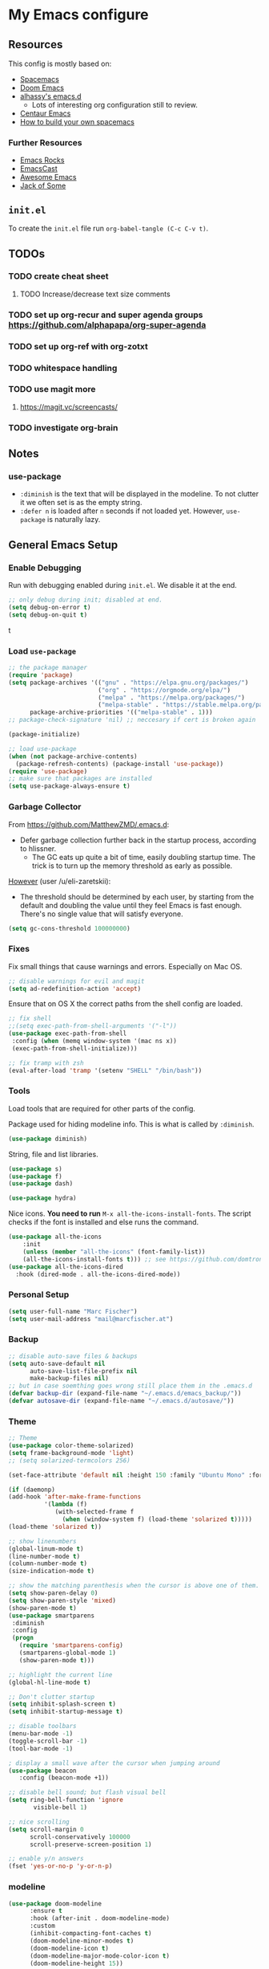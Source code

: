 #+PROPERTY: header-args :tangle init.el :comments org


*  My Emacs configure


** Resources 

This config is mostly based on:
- [[https://github.com/syl20bnr/spacemacs][Spacemacs]]
- [[https://github.com/hlissner/doom-emacs][Doom Emacs]]
- [[https://github.com/alhassy/emacs.d][alhassy's emacs.d]]
  - Lots of interesting org configuration still to review.
- [[https://github.com/seagle0128/.emacs.d][Centaur Emacs]]  
- [[https://sam217pa.github.io/2016/09/02/how-to-build-your-own-spacemacs/][How to build your own spacemacs]]

*** Further Resources
- [[http://emacsrocks.com/][Emacs Rocks]]
- [[https://emacscast.org][EmacsCast]]
- [[https://github.com/emacs-tw/awesome-emacs#noteworthy-configurations][Awesome Emacs]]
- [[https://www.youtube.com/channel/UCe6ABcJkH_Gso9HJOt4x9fg][Jack of Some]]

** ~init.el~
To create the ~init.el~ file run ~org-babel-tangle (C-c C-v t)~.

** TODOs
*** TODO  create cheat sheet
**** TODO Increase/decrease text size comments
*** TODO set up org-recur and  super agenda groups [[https://github.com/alphapapa/org-super-agenda]]
*** TODO set up org-ref with org-zotxt
*** TODO  whitespace handling
*** TODO  use magit more
**** https://magit.vc/screencasts/
*** TODO investigate org-brain
   

** Notes
*** use-package
- ~:diminish~ is the text that will be displayed in the modeline. To
  not clutter it we often set is as the empty string.
- ~:defer n~ is loaded after ~n~ seconds if not loaded yet. However,
  ~use-package~ is naturally lazy.


** General Emacs Setup
*** Enable Debugging
Run with debugging enabled during ~init.el~. We disable it at the end.

#+BEGIN_SRC emacs-lisp
;; only debug during init; disabled at end.
(setq debug-on-error t)
(setq debug-on-quit t)
#+END_SRCt

*** Load ~use-package~

#+BEGIN_SRC emacs-lisp
;; the package manager
(require 'package)
(setq package-archives '(("gnu" . "https://elpa.gnu.org/packages/")
                         ("org" . "https://orgmode.org/elpa/")
                         ("melpa" . "https://melpa.org/packages/")
                         ("melpa-stable" . "https://stable.melpa.org/packages/"))
      package-archive-priorities '(("melpa-stable" . 1)))
;; package-check-signature 'nil) ;; neccesary if cert is broken again

(package-initialize)

;; load use-package
(when (not package-archive-contents)
  (package-refresh-contents) (package-install 'use-package))
(require 'use-package)
;; make sure that packages are installed
(setq use-package-always-ensure t)
#+END_SRC
    
*** Garbage Collector
From https://github.com/MatthewZMD/.emacs.d:
- Defer garbage collection further back in the startup process,
  according to hlissner.
  - The GC eats up quite a bit of time, easily doubling startup
    time. The trick is to turn up the memory threshold as early as
    possible.
[[https://www.reddit.com/r/emacs/comments/eewwyh/officially_introducing_memacs/][However]] (user /u/eli-zaretskii):
- The threshold should be determined by each user, by starting from
  the default and doubling the value until they feel Emacs is fast
  enough. There's no single value that will satisfy everyone.

#+BEGIN_SRC emacs-lisp
(setq gc-cons-threshold 100000000)
#+END_SRC
*** Fixes
Fix small things that cause warnings and errors. Especially on Mac OS.

#+BEGIN_SRC emacs-lisp
;; disable warnings for evil and magit
(setq ad-redefinition-action 'accept)
#+END_SRC

Ensure that on OS X the correct paths from the shell config are loaded.

#+BEGIN_SRC emacs-lisp
;; fix shell
;;(setq exec-path-from-shell-arguments '("-l"))
(use-package exec-path-from-shell
 :config (when (memq window-system '(mac ns x))
 (exec-path-from-shell-initialize)))
#+END_SRC

#+BEGIN_SRC emacs-lisp
;; fix tramp with zsh
(eval-after-load 'tramp '(setenv "SHELL" "/bin/bash"))
#+END_SRC

*** Tools
Load tools that are required for other parts of the config.

Package used for hiding modeline info. This is what is called by
~:diminish~.
#+BEGIN_SRC emacs-lisp
(use-package diminish)
#+END_SRC

String, file and list libraries.
#+BEGIN_SRC emacs-lisp
(use-package s)
(use-package f)
(use-package dash)
#+END_SRC

#+BEGIN_SRC emacs-lisp
 (use-package hydra)
#+END_SRC

Nice icons. *You need to run* ~M-x all-the-icons-install-fonts~. The
script checks if the font is installed and else runs the command.

#+BEGIN_SRC emacs-lisp
(use-package all-the-icons
    :init
    (unless (member "all-the-icons" (font-family-list))
    (all-the-icons-install-fonts t))) ;; see https://github.com/domtronn/all-the-icons.el/issues/120
(use-package all-the-icons-dired
  :hook (dired-mode . all-the-icons-dired-mode))
#+END_SRC

*** Personal Setup
#+BEGIN_SRC emacs-lisp
(setq user-full-name "Marc Fischer")
(setq user-mail-address "mail@marcfischer.at")
#+END_SRC
*** Backup
#+BEGIN_SRC emacs-lisp
;; disable auto-save files & backups
(setq auto-save-default nil
      auto-save-list-file-prefix nil
      make-backup-files nil)
;; but in case soemthing goes wrong still place them in the .emacs.d
(defvar backup-dir (expand-file-name "~/.emacs.d/emacs_backup/"))
(defvar autosave-dir (expand-file-name "~/.emacs.d/autosave/"))
#+END_SRC

*** Theme
#+BEGIN_SRC emacs-lisp
;; Theme
(use-package color-theme-solarized)
(setq frame-background-mode 'light)
;; (setq solarized-termcolors 256)

(set-face-attribute 'default nil :height 150 :family "Ubuntu Mono" :foreground "#657b83")

(if (daemonp)
(add-hook 'after-make-frame-functions
          '(lambda (f)
             (with-selected-frame f
               (when (window-system f) (load-theme 'solarized t)))))
(load-theme 'solarized t))

;; show linenumbers
(global-linum-mode t)
(line-number-mode t)
(column-number-mode t)
(size-indication-mode t)

;; show the matching parenthesis when the cursor is above one of them.
(setq show-paren-delay 0)
(setq show-paren-style 'mixed)
(show-paren-mode t)
(use-package smartparens
 :diminish
 :config
 (progn
   (require 'smartparens-config)
   (smartparens-global-mode 1)
   (show-paren-mode t)))

;; highlight the current line
(global-hl-line-mode t)

;; Don't clutter startup
(setq inhibit-splash-screen t)
(setq inhibit-startup-message t)

;; disable toolbars
(menu-bar-mode -1)
(toggle-scroll-bar -1)
(tool-bar-mode -1)

; display a small wave after the cursor when jumping around
(use-package beacon
   :config (beacon-mode +1))

;; disable bell sound; but flash visual bell
(setq ring-bell-function 'ignore
       visible-bell 1)

;; nice scrolling
(setq scroll-margin 0
      scroll-conservatively 100000
      scroll-preserve-screen-position 1)

;; enable y/n answers
(fset 'yes-or-no-p 'y-or-n-p)
#+END_SRC

*** modeline

#+BEGIN_SRC emacs-lisp
(use-package doom-modeline
      :ensure t
      :hook (after-init . doom-modeline-mode)
      :custom
      (inhibit-compacting-font-caches t)
      (doom-modeline-minor-modes t)
      (doom-modeline-icon t)
      (doom-modeline-major-mode-color-icon t)
      (doom-modeline-height 15))
#+END_SRC



*** Text width (Fill-mode)
~M-q~ (~fill-paragraph~) justifies paragraphs and automatically breaks
them. Here we set the set standard text width.
#+BEGIN_SRC emacs-lisp
(setq-default fill-column 70) ;; 70 fits nicly on half a 13'' macbook
(add-hook 'text-mode-hook 'turn-on-auto-fill)
(add-hook 'org-mode-hook 'turn-on-auto-fill)
#+END_SRC

*** Counsel, Swiper and Ivy
Setup the ivy auto-complete package along with swiper
(ivy-text-search) and counsel (ivy-M-x).
#+BEGIN_SRC emacs-lisp
(use-package ivy
  :diminish 
  :config
  (setq ivy-use-virtual-buffers t) :init (ivy-mode 1))

(use-package counsel
  :after ivy)

(use-package swiper
  :after counsel
  :bind
  ("M-x" . counsel-M-x)
  ("\C-s" . swiper)
  ("M-s" . swiper-all)
  ("C-c C-r" . ivy-resume)
  ("C-c p" . counsel-git)
  ("C-c g" . counsel-rg)
  ("C-x C-f" . counsel-find-file)
  (("M-y" . counsel-yank-pop)
  :map ivy-minibuffer-map
  ("M-y" . ivy-next-line)) ;; multiple pressed cycles through choices; taken from http://pragmaticemacs.com/emacs/counsel-yank-pop-with-a-tweak/
)
#+END_SRC

*** Search
#+BEGIN_SRC emacs-lisp
(use-package ripgrep
  :bind
  ("C-c C-g" . ripgrep-regexp))
(use-package ag) ;; currently not used but frequently experimented with
#+END_SRC

*** Buffers

#+BEGIN_SRC emacs-lisp
;; use ibuffer by default
(defalias 'list-buffers 'ibuffer)
#+END_SRC

*** Indentation
#+BEGIN_SRC emacs-lisp
;; Always stay indented: Automatically have blocks reindented after every change.
(use-package aggressive-indent
  :config (global-aggressive-indent-mode t))

;; spaces instead of tabs
(setq-default indent-tabs-mode nil)
(setq-default tab-width 2)

;; Make tab key do indent first then completion.
(setq-default tab-always-indent 'complete)
#+END_SRC

*** Parenthesis and Whitespace
#+BEGIN_SRC emacs-lisp
(use-package whitespace
  :init
  ;; (dolist (hook '(prog-mode-hook text-mode-hook))
  ;;   (add-hook hook #'whitespace-mode))
  (add-hook 'before-save-hook #'whitespace-cleanup)
  :config
  (setq whitespace-style '(space-mark tab-mark))
  :bind
  ("<f11>" . whitespace-mode))
#+END_SRC

*** comments
#+BEGIN_SRC emacs-lisp
(global-set-key (kbd "M-;") 'comment-region)
(global-set-key (kbd "C-M-;") 'uncomment-region)
#+END_SRC
*** UTF-8

#+BEGIN_SRC emacs-lisp
;; make sure that UTF-8 is used everywhere.
(set-terminal-coding-system  'utf-8)
(set-keyboard-coding-system  'utf-8)
(set-language-environment    'utf-8)
(set-selection-coding-system 'utf-8)
(setq locale-coding-system   'utf-8)
(prefer-coding-system        'utf-8)
(set-input-method nil)

;;fancy uft-8
(global-prettify-symbols-mode 1)
#+END_SRC

*** Help & Documentation
Display possible keys after a partial commands is entered.
#+BEGIN_SRC emacs-lisp
(use-package which-key
  :diminish
  :config (which-key-mode)
          (setq which-key-idle-delay 0.05))
#+END_SRC

**** TODO Cheatsheet
#+BEGIN_SRC emacs-lisp
(use-package cheatsheet
  :bind ("C-<f1>" . cheatsheet-show)
  :config
  (cheatsheet-add :group 'Common
                  :key "C-x C-c"
                  :description "leave Emacs.")
  (cheatsheet-add :group 'Common
                  :key "C-_"
                  :description "undo")
  
  (cheatsheet-add :group 'Move
                  :key "C-f"
                  :description "forward char")
  (cheatsheet-add :group 'Move
                  :key "C-b"
                  :description "backward char")
  (cheatsheet-add :group 'Move
                  :key "M-f"
                  :description "forward word")
  (cheatsheet-add :group 'Move
                  :key "M-b"
                  :description "backward word")
  (cheatsheet-add :group 'Move
                  :key "C-n"
                  :description "forward line")
  (cheatsheet-add :group 'Move
                  :key "C-p"
                  :description "backward line")
  (cheatsheet-add :group 'Move
                  :key "M-e"
                  :description "forward sentence")
  (cheatsheet-add :group 'Move
                  :key "M-a"
                  :description "backward sentence")
  (cheatsheet-add :group 'Move
                  :key "C-M-f"
                  :description "forward expression")
  (cheatsheet-add :group 'Move
                  :key "C-M-b"
                  :description "backward expression")
  (cheatsheet-add :group 'Move
                  :key "M-}"
                  :description "forward paragraph")
  (cheatsheet-add :group 'Move
                  :key "M-{"
                  :description "backward paragraph")

  (cheatsheet-add :group 'Delete
                  :key "C-d"
                  :description "forward char")
  (cheatsheet-add :group 'Delete
                  :key "DEL"
                  :description "backward char")
  (cheatsheet-add :group 'Delete
                  :key "M-d"
                  :description "forward word")
  (cheatsheet-add :group 'Delete
                  :key "M-DEL"
                  :description "backward word (same as C-w)")
  (cheatsheet-add :group 'Delete
                  :key "C-k"
                  :description "forward line")  
  
  (cheatsheet-add :group 'Terminal
                  :key "C-w"
                  :description "cut to previous white space")
  (cheatsheet-add :group 'Terminal
                  :key "C-y"
                  :description "paste last cut text")
  (cheatsheet-add :group 'Terminal
                  :key "M-y"
                  :description "loop through last cut text")
  (cheatsheet-add :group 'Terminal
                  :key "C-r"
                  :description "search as you type (twice to search)")
  (cheatsheet-add :group 'Terminal
                  :key "C-j"
                  :description "end search at current history entry")
  
  (cheatsheet-add :group 'Tmux
                  :key "C-b s"
                  :description "list sessions")
  (cheatsheet-add :group 'Tmux
                  :key "C-b $"
                  :description "name session")
  (cheatsheet-add :group 'Tmux
                  :key "C-b c"
                  :description "create window (tab)")
  (cheatsheet-add :group 'Tmux
                  :key "C-b w"
                  :description "list windows (tabs)")
  (cheatsheet-add :group 'Tmux
                  :key "C-b n"
                  :description "next window (tab)")
  (cheatsheet-add :group 'Tmux
                  :key "C-b p"
                  :description "previous window (tab)")
  (cheatsheet-add :group 'Tmux
                  :key "C-b f"
                  :description "find window (tab)")
  (cheatsheet-add :group 'Tmux
                  :key "C-b ,"
                  :description "name window (tab)")
  (cheatsheet-add :group 'Tmux
                  :key "C-b &"
                  :description "kill window (tab)")
  (cheatsheet-add :group 'Tmux
                  :key "C-b %"
                  :description "vertical split")
  (cheatsheet-add :group 'Tmux
                  :key "C-b \""
                  :description "horizontal split")
  (cheatsheet-add :group 'Tmux
                  :key "C-b x"
                  :description "kill pane")
  (cheatsheet-add :group 'Tmux
                  :key "C-b <SPC>"
                  :description "toggle between layouts")
  (cheatsheet-add :group 'Tmux
                  :key "C-b d"
                  :description "detach")  
  )
#+END_SRC

*** Spellchecking
#+BEGIN_SRC emacs-lisp
;; Taken/inspired by https://github.com/kaushalmodi/.emacs.d/blob/master/setup-files/setup-spell.el

(use-package ispell
  :if (not (bound-and-true-p disable-pkg-ispell))
  :ensure f
  :config
  (setq ispell-program-name "aspell")
  (setq ispell-extra-args   '("--sug-mode=ultra"
                              "--lang=en_US"))

;; Save a new word to personal dictionary without asking
(setq ispell-silently-savep t))
  
(use-package flyspell
  :ensure f
  :diminish
  :after ispell
  :init
  (progn
    ;; Below variables need to be set before `flyspell' is loaded.
    (setq flyspell-use-meta-tab nil)
    ;; Binding for `flyspell-auto-correct-previous-word'.
    (setq flyspell-auto-correct-binding (kbd "<S-f12>")))
  :hook ((prog-mode . flyspell-prog-mode)
           (org-mode . flyspell-mode)
           (text-mode . flyspell-mode))
)

(use-package flyspell-correct
  :after flyspell)

(defun fd-switch-dictionary()
  (interactive)
  (let* ((dic ispell-current-dictionary)
         (change (if (string= dic "deutsch8") "english" "deutsch8")))
    (ispell-change-dictionary change)
    (message "Dictionary switched from %s to %s" dic change)
    ))

;; https://github.com/d12frosted/flyspell-correct
(use-package flyspell-correct-ivy
  :after flyspell-correct
  :bind
  (("<f12>" . flyspell-correct-at-point)
   ("<f8>" .   'fd-switch-dictionary)))
#+END_SRC

**** TODO set better shortcuts

*** Writegood
#+BEGIN_SRC emacs-lisp
(use-package writegood-mode
  :hook (text-mode org-mode)
  :diminish
  :config
  (--map (push it writegood-weasel-words) ;; some words form https://github.com/alhassy/emacs.d#cosmetics
         '("some" "simple" "simply" "easy" "often" "easily" "probably"
           "clearly"               ;; Is the premise undeniably true?
           "experience shows"      ;; Whose? What kind? How does it do so?
           "may have"              ;; It may also have not!
           "it turns out that")))  ;; How does it turn out so?
#+END_SRC

*** Subword
In CamelCase treat all words as words.

#+BEGIN_SRC emacs-lisp
(global-subword-mode 1)
(diminish  'subword-mode)
#+END_SRC

*** Syntax Checking
#+BEGIN_SRC emacs-lisp
(use-package flycheck
  :diminish
  :init (global-flycheck-mode)
  :custom (flycheck-display-errors-delay .3))
#+END_SRC
*** Remove Buffers
#+BEGIN_SRC emacs-lisp
(global-set-key [f5] '(lambda () (interactive) (revert-buffer nil t nil)))
#+END_SRC
*** Server
#+BEGIN_SRC emacs-lisp
;; Start server mode
(server-start)
#+END_SRC


*** Files
#+BEGIN_SRC emacs-lisp
(use-package dired
  :ensure nil
  :custom
  ;; Auto revert
  (auto-revert-use-notify nil)
  (auto-revert-interval 3))
#+END_SRC

**** TODO set better shortcuts


*** Auto complete
#+BEGIN_SRC emacs-lisp
(use-package company
  :diminish
  :config
  (global-company-mode 1)
  (setq ;; Only 2 letters required for completion to activate.
        company-minimum-prefix-length 2

        ;; Search other buffers for compleition candidates
        company-dabbrev-other-buffers t
        company-dabbrev-code-other-buffers t

        ;; Allow (lengthy) numbers to be eligible for completion.
        company-complete-number t

        ;; M-⟪num⟫ to select an option according to its number.
        company-show-numbers t

        ;; Edge of the completion list cycles around.
        company-selection-wrap-around t

        ;; Do not downcase completions by default.
        company-dabbrev-downcase nil

        ;; Even if I write something with the ‘wrong’ case,
        ;; provide the ‘correct’ casing.
        company-dabbrev-ignore-case t

        ;; Immediately activate completion.
        company-idle-delay 0))
#+END_SRC
**** TODO set shortcuts for companymode


*** Projectile
Currently unused.
#+BEGIN_SRC emacs-lisp
  ;; (use-package projectile
  ;;   :config
  ;;   (projectile-global-mode +1))

  ;; (use-package counsel-projectile
  ;;   :config
  ;;   (counsel-projectile-mode))
#+END_SRC


*** Block movement of regions
Move code regions up and down with ~C-S-<up>~ and ~C-S-<down>~ (similar to Eclipse).
#+BEGIN_SRC emacs-lisp
(use-package move-text
 ;; :init (move-text-default-bindings)
 :bind
 (("C-S-<up>" . move-text-up)
  ("C-S-<down>" . move-text-down))
)
#+END_SRC

*** Expand Region
#+BEGIN_SRC emacs-lisp
(use-package expand-region
  :bind
  ("C-@" . er/expand-region)
  ("C-=" . er/expand-region)
)
#+END_SRC

*** Movement
#+BEGIN_SRC emacs-lisp
(use-package windmove
  :bind
  ("C-c <up>" . windmove-up)
  ("C-c <down>" . windmove-down)
  ("C-c <left>" . windmove-left)
  ("C-c <right>" . windmove-right))

(use-package ace-window
  :init
  (progn
    (global-set-key (kbd "M-o") 'ace-window)
    (global-set-key (kbd "<f9>") 'ace-window))
  :config
    (set-face-attribute
     'aw-leading-char-face nil
     :foreground "deep sky blue"
     :weight 'bold
     :height 3.0)
    (set-face-attribute
     'aw-mode-line-face nil
     :inherit 'mode-line-buffer-id
     :foreground "lawn green")
    (setq aw-keys '(?a ?s ?d ?f ?j ?k ?l)
          aw-dispatch-always t
          aw-dispatch-alist
          '((?x aw-delete-window "Ace - Delete Window")
            (?c aw-swap-window "Ace - Swap Window")
            (?n aw-flip-window)
            (?v aw-split-window-vert "Ace - Split Vert Window")
            (?h aw-split-window-horz "Ace - Split Horz Window")
            (?m delete-other-windows "Ace - Maximize Window")
            (?g delete-other-windows)
            (?b balance-windows)
            (?u (lambda ()
                   (progn
                        (winner-undo)
			(setq this-command 'winner-undo))))
            (?r winner-redo)))

    (defhydra hydra-window-size (:color red)
         "Windows size"
         ("h" shrink-window-horizontally "shrink horizontal")
         ("j" shrink-window "shrink vertical")
         ("k" enlarge-window "enlarge vertical")
         ("l" enlarge-window-horizontally "enlarge horizontal"))
    (defhydra hydra-window-frame (:color red)
         "Frame"
         ("f" make-frame "new frame")
         ("x" delete-frame "delete frame"))
    (defhydra hydra-window-scroll (:color red)
         "Scroll other window"
         ("n" joe-scroll-other-window "scroll")
         ("p" joe-scroll-other-window-down "scroll down"))
       (add-to-list 'aw-dispatch-alist '(?w hydra-window-size/body) t)
       (add-to-list 'aw-dispatch-alist '(?o hydra-window-scroll/body) t)
       (add-to-list 'aw-dispatch-alist '(?\; hydra-window-frame/body) t)
     (ace-window-display-mode t))
#+END_SRC

#+BEGIN_SRC emacs-lisp
;; make C-a move to the beginning of the line on first press; on further presses go to beginning of code
;; same for C-e and end
(use-package mwim
  :bind
  ("C-a" . mwim-beginning)
  ("C-e" . mwim-end))
#+END_SRC

#+BEGIN_SRC emacs-lisp
;; Unbind unneeded keys
(global-set-key (kbd "C-z") nil)
(use-package avy
  :bind
  (("C-z c" . avy-goto-char-timer)
   ("C-z l" . avy-goto-line))
  :custom
    (avy-timeout-seconds 0.3)
    (avy-style 'pre)
  :custom-face
    (avy-lead-face ((t (:background "#51afef" :foreground "#870000" :weight bold)))));
#+END_SRC


*** Undo
Copied from https://github.com/alhassy/emacs.d
#+BEGIN_SRC emacs-lisp
;; Allow tree-semantics for undo operations.
(use-package undo-tree
  :diminish                       ;; Don't show an icon in the modeline
  :config
    ;; Always have it on
    (global-undo-tree-mode)

    ;; Each node in the undo tree should have a timestamp.
    (setq undo-tree-visualizer-timestamps t)

    ;; Show a diff window displaying changes between undo nodes.
    (setq undo-tree-visualizer-diff t))

;; Execute (undo-tree-visualize) then navigate along the tree to witness
;; changes being made to your file live!
#+END_SRC

** Modes

*** Ledger
#+BEGIN_SRC emacs-lisp
;; ledger mode
(use-package ledger-mode)
#+END_SRC



*** org

#+BEGIN_SRC emacs-lisp
(use-package org
  :init
  (setq org-log-done t
        org-agenda-files '("~/org")
	org-catch-invisible-edits 'show
	org-confirm-babel-evaluate nil ;; run without confirmation
	org-src-preserve-indentation t ;; preserve indentation at export
	org-highlight-latex-and-related '(latex))

  :bind ("\C-ca" . org-agenda)
  :config
  (add-hook 'after-init-hook 'org-todo-list)
  ;; Try to minimize org sync conflicts by autosaving (https://christiantietze.de/posts/2019/03/sync-emacs-org-files/)
  (add-hook 'auto-save-hook 'org-save-all-org-buffers) ;; enable autosaves
  )

(defun org-toggle-link-display ()
  "Toggle the literal or descriptive display of links."
  (interactive)
  (if org-descriptive-links
      (progn (org-remove-from-invisibility-spec '(org-link))
         (org-restart-font-lock)
         (setq org-descriptive-links nil))
    (progn (add-to-invisibility-spec '(org-link))
       (org-restart-font-lock)
       (setq org-descriptive-links t))))

(setq org-image-actual-width nil)

(use-package org-super-agenda
  :config
  (org-super-agenda-mode))

(use-package org-zotxt
  :ensure zotxt
  :diminish
  :after org
  :init (add-hook 'org-mode-hook #'org-zotxt-mode)
)

(use-package org-recur
  :hook ((org-mode . org-recur-mode)
         (org-agenda-mode . org-recur-agenda-mode))
  :demand t
  :config
  (define-key org-recur-mode-map (kbd "C-c d") 'org-recur-finish)

  ;; Rebind the 'd' key in org-agenda (default: `org-agenda-day-view').
  (define-key org-recur-agenda-mode-map (kbd "d") 'org-recur-finish)
  (define-key org-recur-agenda-mode-map (kbd "C-c d") 'org-recur-finish)

  (setq org-recur-finish-done t
        org-recur-finish-archive t))
#+END_SRC


*** git
#+BEGIN_SRC emacs-lisp
(use-package magit)
#+END_SRC

*** python
#+BEGIN_SRC emacs-lisp
(use-package f) ;; tools used in the following function
(use-package pyvenv)

(defvar conda-home "~/miniconda3" "Home dir used for python/conda.")
(defvar conda-home-envs (concat (file-name-as-directory conda-home) "envs") "Dir which includes defined virtualenvs.")

(defun set-conda-env (path)
  "Set the current venv to the conda enve of the given PATH."
  (setenv "WORKON_HOME" path)
  (pyvenv-workon ".")
  (message (concat "Setting virtualenv to " path))
  )

;; base on http://rakan.me/emacs/python-dev-with-emacs-and-pyenv/
(defun pyvenv-python-version-file ()
  "Automatically activates pyvenv if .python-version file exists."
  (interactive)
  (let ((python-version-directory (locate-dominating-file (buffer-file-name) ".python-version")))
    (if python-version-directory
        (let* ((pyenv-version-path (f-expand ".python-version" python-version-directory))
               (pyenv-current-version (s-trim (f-read-text pyenv-version-path 'utf-8))))
          (set-conda-env pyenv-current-version)
          ))))

(defun set-pyvenv ()
  "Set pyvenv matching the project name."
  (let ((project (downcase (projectile-project-name))))
    (if (member project (directory-files conda-home-envs)) ;; if we are in projectile and it matches a setup conda env -- use that
        (set-conda-env (concat (file-name-as-directory conda-home-envs) project))
      (pyvenv-python-version-file) ;; else see if there is a config file
      )))

(use-package pyvenv)

(use-package elpy
  :init (elpy-enable)
  :after (pyvenv projectile)
  :config
  (set-conda-env conda-home)
  (setq elpy-rpc-python-command "python")
  (setq python-shell-interpreter "python"
        python-shell-interpreter-args "-i")
  (setq elpy-rpc-backend "jedi")
  (add-hook 'elpy-mode-hook 'set-pyvenv))
#+END_SRC

*** pdf

#+BEGIN_SRC emacs-lisp
(use-package pdf-tools
  :config (pdf-tools-install))
#+END_SRC

*** latex

#+BEGIN_SRC emacs-lisp
(use-package flymake)

(use-package latex
  :ensure auctex
  :after flymake
  :config
  (setq auto-mode-alist (cons '("\\.tex$" . latex-mode) auto-mode-alist)
        TeX-auto-save t
        TeX-parse-self t
        TeX-save-query nil
        TeX-electric-sub-and-superscript t   ; Automatically insert
                                             ; braces after sub- and
                                             ; superscripts in math
                                             ; mode
        TeX-source-correlate-mode t
        TeX-source-correlate-method 'synctex
        ispell-program-name "aspell"
        ispell-dictionary "english"
        LaTeX-section-hook
        '(LaTeX-section-heading
          LaTeX-section-title
          LaTeX-section-toc
          LaTeX-section-section
          LaTeX-section-label))

  
  (add-hook 'LaTeX-mode-hook 'flymake-mode)
  (add-hook 'LaTeX-mode-hook 'flyspell-mode)
  (add-hook 'LaTeX-mode-hook 'flyspell-buffer)

  ;; The following defadvice and defun make C-c C-s (insert section)
  ;; behave nicly.
  
  (defadvice LaTeX-section (after LaTeX-section-after activate)
    "After LaTeX-section delte the unecessarily inserted newline."
    (delete-char -1))

  (defun LaTeX-section-label()
    (let ((is-sec (<= level 4)))
      (progn
        (delete-char -1)
        (if is-sec (LaTeX-label name 'section))
        (insert " \%\n")
        (if is-sec (insert "\n"))
        )
      ))
  )

(use-package auctex-latexmk
  :after latex
  :config (auctex-latexmk-setup)
  )


;;   https://emacs.stackexchange.com/questions/21755/use-pdfview-as-default-auctex-pdf-viewer/21764
;;   (setq TeX-view-program-selection '((output-pdf "PDF Tools"))
;;         TeX-view-program-list '(("PDF Tools" TeX-pdf-tools-sync-view))
;;         TeX-source-correlate-start-server t)
;;   (add-hook 'TeX-after-compilation-finished-functions
;;             #'TeX-revert-document-buffer)

;;   ;; (add-hook 'after-save-hook
;;   ;;           (lambda ()
;;   ;;             (when (string= major-mode 'latex-mode)
;;   ;;               (TeX-run-latexmk
;;   ;;                "LaTex"
;;   ;;                (format "latexmk -synctex=1 -xelatex %s" (buffer-file-name))
;;   ;;                (file-name-base (buffer-file-name))))))

(use-package reftex                     ; TeX/BibTeX cross-reference management
  :after latex
  :init (add-hook 'LaTeX-mode-hook #'reftex-mode)
  :config
  (setq  reftex-plug-into-AUCTeX t)
  ;; Make cref work -- https://tex.stackexchange.com/questions/119253/cleveref-auctex-and-reftex-set-up/119273#119273
  (TeX-add-style-hook
   "cleveref"
   (lambda ()
     (if (boundp 'reftex-ref-style-alist)
         (add-to-list
          'reftex-ref-style-alist
          '("Cleveref" "cleveref"
            (("\\cref" ?c) ("\\Cref" ?C) ("\\cpageref" ?d) ("\\Cpageref" ?D)))))
     (reftex-ref-style-activate "Cleveref")
     (TeX-add-symbols
      '("cref" TeX-arg-ref)
      '("Cref" TeX-arg-ref)
      '("cpageref" TeX-arg-ref)
      '("Cpageref" TeX-arg-ref))))  
  :diminish reftex-mode)
#+END_SRC      








** Disable debugging
#+BEGIN_SRC emacs-lisp
;; Disable debugging
(setq debug-on-error nil)
(setq debug-on-quit nil)
#+END_SRC
